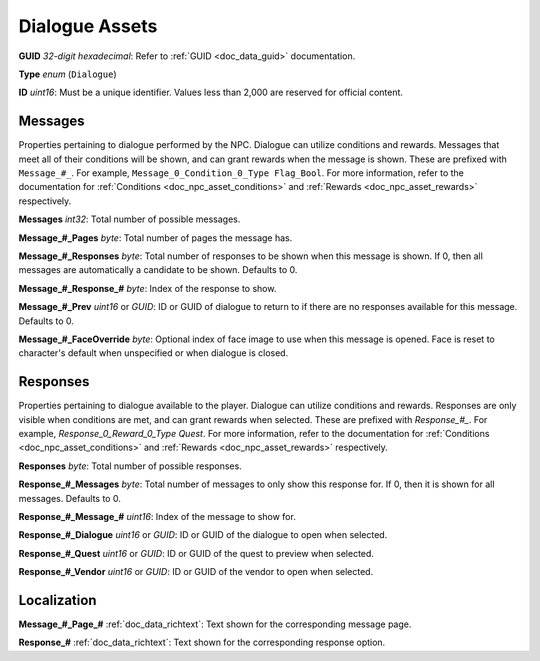 .. _doc_npc_asset_dialogue:

Dialogue Assets
===============

**GUID** *32-digit hexadecimal*: Refer to :ref:`GUID <doc_data_guid>` documentation.

**Type** *enum* (``Dialogue``)

**ID** *uint16*: Must be a unique identifier. Values less than 2,000 are reserved for official content.

Messages
--------

Properties pertaining to dialogue performed by the NPC. Dialogue can utilize conditions and rewards. Messages that meet all of their conditions will be shown, and can grant rewards when the message is shown. These are prefixed with ``Message_#_``. For example, ``Message_0_Condition_0_Type Flag_Bool``. For more information, refer to the documentation for :ref:`Conditions <doc_npc_asset_conditions>` and :ref:`Rewards <doc_npc_asset_rewards>` respectively.

**Messages** *int32*: Total number of possible messages.

**Message_#_Pages** *byte*: Total number of pages the message has.

**Message_#_Responses** *byte*: Total number of responses to be shown when this message is shown. If 0, then all messages are automatically a candidate to be shown. Defaults to 0.

**Message_#_Response_#** *byte*: Index of the response to show.

**Message_#_Prev** *uint16* or *GUID*: ID or GUID of dialogue to return to if there are no responses available for this message. Defaults to 0.

**Message_#_FaceOverride** *byte*: Optional index of face image to use when this message is opened. Face is reset to character's default when unspecified or when dialogue is closed.

Responses
---------

Properties pertaining to dialogue available to the player. Dialogue can utilize conditions and rewards. Responses are only visible when conditions are met, and can grant rewards when selected. These are prefixed with `Response_#_`. For example, `Response_0_Reward_0_Type Quest`. For more information, refer to the documentation for :ref:`Conditions <doc_npc_asset_conditions>` and :ref:`Rewards <doc_npc_asset_rewards>` respectively.

**Responses** *byte*: Total number of possible responses.

**Response_#_Messages** *byte*: Total number of messages to only show this response for. If 0, then it is shown for all messages. Defaults to 0.

**Response_#_Message_#** *uint16*: Index of the message to show for.

**Response_#_Dialogue** *uint16* or *GUID*: ID or GUID of the dialogue to open when selected.

**Response_#_Quest** *uint16* or *GUID*: ID or GUID of the quest to preview when selected.

**Response_#_Vendor** *uint16* or *GUID*: ID or GUID of the vendor to open when selected.

Localization
------------

**Message_#_Page_#** :ref:`doc_data_richtext`: Text shown for the corresponding message page.

**Response_#** :ref:`doc_data_richtext`: Text shown for the corresponding response option.
